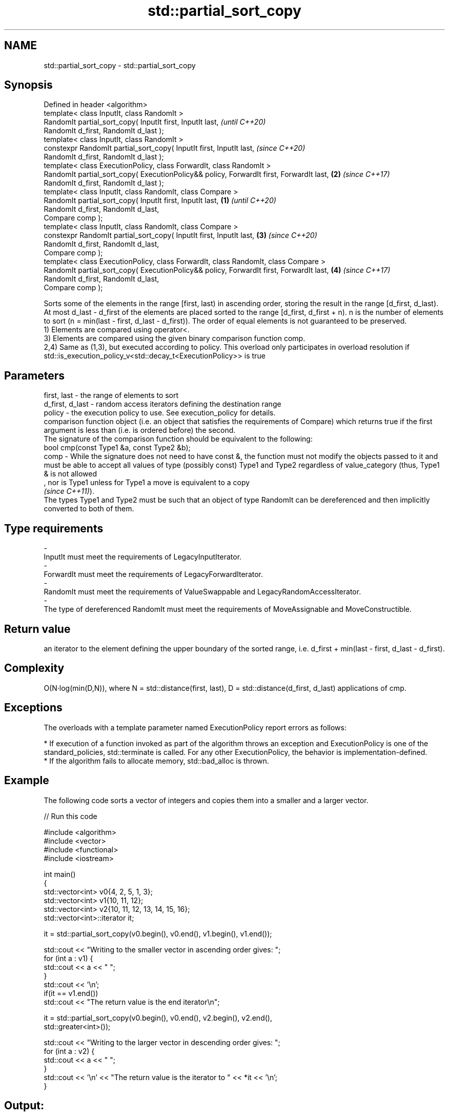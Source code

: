 .TH std::partial_sort_copy 3 "2020.03.24" "http://cppreference.com" "C++ Standard Libary"
.SH NAME
std::partial_sort_copy \- std::partial_sort_copy

.SH Synopsis

  Defined in header <algorithm>
  template< class InputIt, class RandomIt >
  RandomIt partial_sort_copy( InputIt first, InputIt last,                                       \fI(until C++20)\fP
  RandomIt d_first, RandomIt d_last );
  template< class InputIt, class RandomIt >
  constexpr RandomIt partial_sort_copy( InputIt first, InputIt last,                             \fI(since C++20)\fP
  RandomIt d_first, RandomIt d_last );
  template< class ExecutionPolicy, class ForwardIt, class RandomIt >
  RandomIt partial_sort_copy( ExecutionPolicy&& policy, ForwardIt first, ForwardIt last,     \fB(2)\fP \fI(since C++17)\fP
  RandomIt d_first, RandomIt d_last );
  template< class InputIt, class RandomIt, class Compare >
  RandomIt partial_sort_copy( InputIt first, InputIt last,                               \fB(1)\fP                   \fI(until C++20)\fP
  RandomIt d_first, RandomIt d_last,
  Compare comp );
  template< class InputIt, class RandomIt, class Compare >
  constexpr RandomIt partial_sort_copy( InputIt first, InputIt last,                         \fB(3)\fP               \fI(since C++20)\fP
  RandomIt d_first, RandomIt d_last,
  Compare comp );
  template< class ExecutionPolicy, class ForwardIt, class RandomIt, class Compare >
  RandomIt partial_sort_copy( ExecutionPolicy&& policy, ForwardIt first, ForwardIt last,         \fB(4)\fP           \fI(since C++17)\fP
  RandomIt d_first, RandomIt d_last,
  Compare comp );

  Sorts some of the elements in the range [first, last) in ascending order, storing the result in the range [d_first, d_last).
  At most d_last - d_first of the elements are placed sorted to the range [d_first, d_first + n). n is the number of elements to sort (n = min(last - first, d_last - d_first)). The order of equal elements is not guaranteed to be preserved.
  1) Elements are compared using operator<.
  3) Elements are compared using the given binary comparison function comp.
  2,4) Same as (1,3), but executed according to policy. This overload only participates in overload resolution if std::is_execution_policy_v<std::decay_t<ExecutionPolicy>> is true

.SH Parameters


  first, last     - the range of elements to sort
  d_first, d_last - random access iterators defining the destination range
  policy          - the execution policy to use. See execution_policy for details.
                    comparison function object (i.e. an object that satisfies the requirements of Compare) which returns true if the first argument is less than (i.e. is ordered before) the second.
                    The signature of the comparison function should be equivalent to the following:
                    bool cmp(const Type1 &a, const Type2 &b);
  comp            - While the signature does not need to have const &, the function must not modify the objects passed to it and must be able to accept all values of type (possibly const) Type1 and Type2 regardless of value_category (thus, Type1 & is not allowed
                    , nor is Type1 unless for Type1 a move is equivalent to a copy
                    \fI(since C++11)\fP).
                    The types Type1 and Type2 must be such that an object of type RandomIt can be dereferenced and then implicitly converted to both of them. 
.SH Type requirements
  -
  InputIt must meet the requirements of LegacyInputIterator.
  -
  ForwardIt must meet the requirements of LegacyForwardIterator.
  -
  RandomIt must meet the requirements of ValueSwappable and LegacyRandomAccessIterator.
  -
  The type of dereferenced RandomIt must meet the requirements of MoveAssignable and MoveConstructible.


.SH Return value

  an iterator to the element defining the upper boundary of the sorted range, i.e. d_first + min(last - first, d_last - d_first).

.SH Complexity

  O(N·log(min(D,N)), where N = std::distance(first, last), D = std::distance(d_first, d_last) applications of cmp.

.SH Exceptions

  The overloads with a template parameter named ExecutionPolicy report errors as follows:

  * If execution of a function invoked as part of the algorithm throws an exception and ExecutionPolicy is one of the standard_policies, std::terminate is called. For any other ExecutionPolicy, the behavior is implementation-defined.
  * If the algorithm fails to allocate memory, std::bad_alloc is thrown.


.SH Example

  The following code sorts a vector of integers and copies them into a smaller and a larger vector.
  
// Run this code

    #include <algorithm>
    #include <vector>
    #include <functional>
    #include <iostream>

    int main()
    {
        std::vector<int> v0{4, 2, 5, 1, 3};
        std::vector<int> v1{10, 11, 12};
        std::vector<int> v2{10, 11, 12, 13, 14, 15, 16};
        std::vector<int>::iterator it;

        it = std::partial_sort_copy(v0.begin(), v0.end(), v1.begin(), v1.end());

        std::cout << "Writing to the smaller vector in ascending order gives: ";
        for (int a : v1) {
            std::cout << a << " ";
        }
        std::cout << '\\n';
        if(it == v1.end())
            std::cout << "The return value is the end iterator\\n";

        it = std::partial_sort_copy(v0.begin(), v0.end(), v2.begin(), v2.end(),
                                    std::greater<int>());

        std::cout << "Writing to the larger vector in descending order gives: ";
        for (int a : v2) {
            std::cout << a << " ";
        }
        std::cout << '\\n' << "The return value is the iterator to " << *it << '\\n';
    }

.SH Output:

    Writing to the smaller vector in ascending order gives: 1 2 3
    The return value is the end iterator
    Writing to the larger vector in descending order gives: 5 4 3 2 1 15 16
    The return value is the iterator to 15


.SH See also


               sorts the first N elements of a range
  partial_sort \fI(function template)\fP
               sorts a range into ascending order
  sort         \fI(function template)\fP
               sorts a range of elements while preserving order between equal elements
  stable_sort  \fI(function template)\fP




